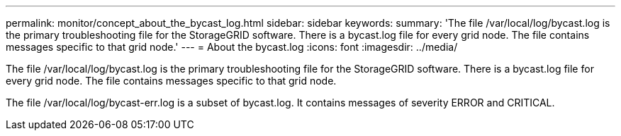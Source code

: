 ---
permalink: monitor/concept_about_the_bycast_log.html
sidebar: sidebar
keywords: 
summary: 'The file /var/local/log/bycast.log is the primary troubleshooting file for the StorageGRID software. There is a bycast.log file for every grid node. The file contains messages specific to that grid node.'
---
= About the bycast.log
:icons: font
:imagesdir: ../media/

[.lead]
The file /var/local/log/bycast.log is the primary troubleshooting file for the StorageGRID software. There is a bycast.log file for every grid node. The file contains messages specific to that grid node.

The file /var/local/log/bycast-err.log is a subset of bycast.log. It contains messages of severity ERROR and CRITICAL.
